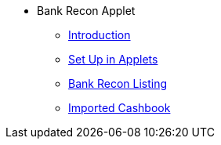 * Bank Recon Applet
** xref:introduction.adoc[Introduction]
** xref:set-up.adoc[Set Up in Applets]
** xref:bank-recon-listing.adoc[Bank Recon Listing]
** xref:imported-cashbook.adoc[Imported Cashbook]
